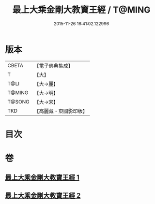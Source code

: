 #+TITLE: 最上大乘金剛大教寶王經 / T@MING
#+DATE: 2015-11-26 16:41:02.122996
* 版本
 |     CBETA|【電子佛典集成】|
 |         T|【大】     |
 |      T@LI|【大→麗】   |
 |    T@MING|【大→明】   |
 |    T@SONG|【大→宋】   |
 |       TKD|【高麗藏・東國影印版】|

* 目次
* 卷
** [[file:KR6j0343_001.txt][最上大乘金剛大教寶王經 1]]
** [[file:KR6j0343_002.txt][最上大乘金剛大教寶王經 2]]
